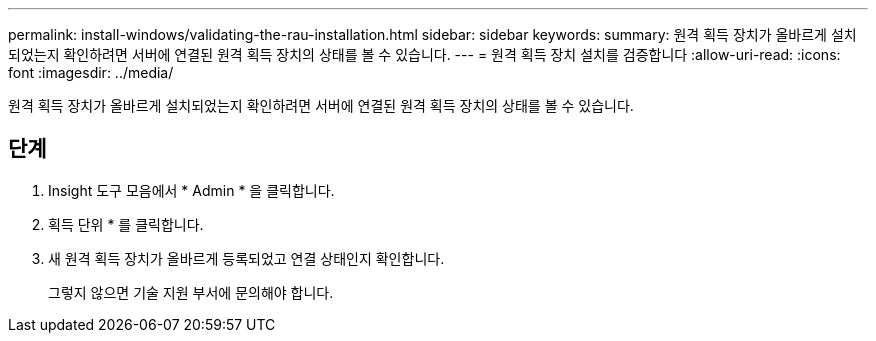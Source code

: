---
permalink: install-windows/validating-the-rau-installation.html 
sidebar: sidebar 
keywords:  
summary: 원격 획득 장치가 올바르게 설치되었는지 확인하려면 서버에 연결된 원격 획득 장치의 상태를 볼 수 있습니다. 
---
= 원격 획득 장치 설치를 검증합니다
:allow-uri-read: 
:icons: font
:imagesdir: ../media/


[role="lead"]
원격 획득 장치가 올바르게 설치되었는지 확인하려면 서버에 연결된 원격 획득 장치의 상태를 볼 수 있습니다.



== 단계

. Insight 도구 모음에서 * Admin * 을 클릭합니다.
. 획득 단위 * 를 클릭합니다.
. 새 원격 획득 장치가 올바르게 등록되었고 연결 상태인지 확인합니다.
+
그렇지 않으면 기술 지원 부서에 문의해야 합니다.


